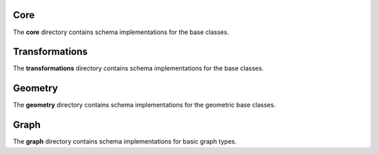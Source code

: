 ######
 Core
######

The **core** directory contains schema implementations for the base
classes.

.. asdf-autoschemas::

   core/mathematical_expression-0.1.0
   core/generic_series-0.1.0
   core/generic_series_free_dimension-0.1.0
   core/time_series-0.1.0
   core/time_series-0.1.1
   core/variable-0.1.0
   core/variable-0.1.1
   core/dimension-0.1.0
   core/data_array-0.1.0
   core/dataset-0.1.0
   core/file-0.1.0

#################
 Transformations
#################

The **transformations** directory contains schema implementations for
the base classes.

.. asdf-autoschemas::

   core/transformations/*

##########
 Geometry
##########

The **geometry** directory contains schema implementations for the
geometric base classes.

.. asdf-autoschemas::

   core/geometry/*

#######
 Graph
#######

The **graph** directory contains schema implementations for basic graph
types.

.. asdf-autoschemas::

   core/graph/*
